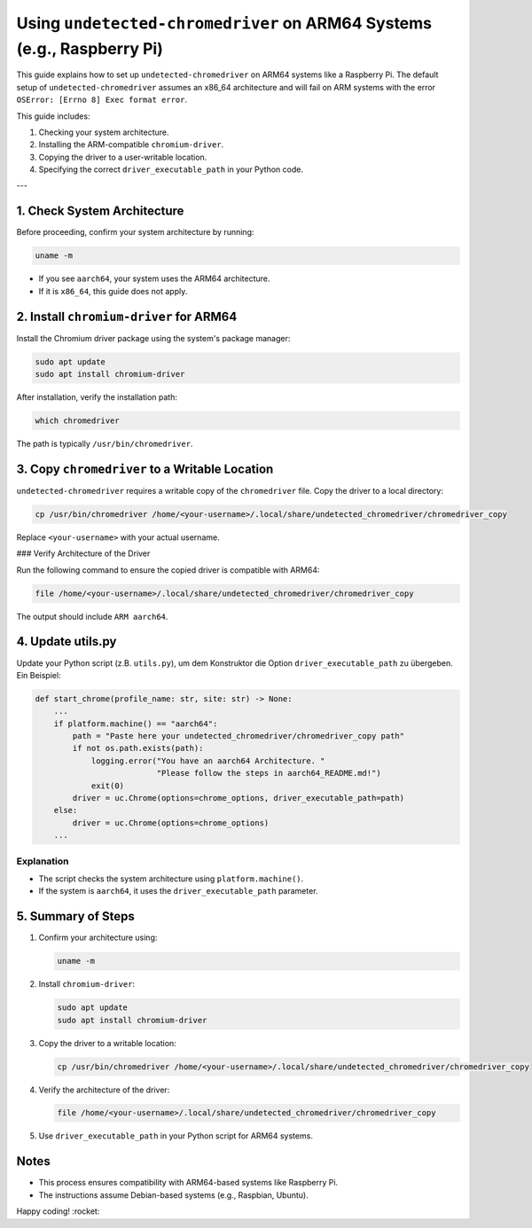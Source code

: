 .. -*- coding: utf-8 -*-

.. _aarch64-usage:

Using ``undetected-chromedriver`` on ARM64 Systems (e.g., Raspberry Pi)
=======================================================================

This guide explains how to set up ``undetected-chromedriver`` on ARM64 systems like a Raspberry Pi.
The default setup of ``undetected-chromedriver`` assumes an x86_64 architecture and will fail on ARM systems with the error
``OSError: [Errno 8] Exec format error``.

This guide includes:

1. Checking your system architecture.
2. Installing the ARM-compatible ``chromium-driver``.
3. Copying the driver to a user-writable location.
4. Specifying the correct ``driver_executable_path`` in your Python code.

---

1. Check System Architecture
----------------------------

Before proceeding, confirm your system architecture by running:

.. code-block:: bash

   uname -m

- If you see ``aarch64``, your system uses the ARM64 architecture.
- If it is ``x86_64``, this guide does not apply.

2. Install ``chromium-driver`` for ARM64
----------------------------------------

Install the Chromium driver package using the system's package manager:

.. code-block:: bash

   sudo apt update
   sudo apt install chromium-driver

After installation, verify the installation path:

.. code-block:: bash

   which chromedriver

The path is typically ``/usr/bin/chromedriver``.

3. Copy ``chromedriver`` to a Writable Location
----------------------------------------------

``undetected-chromedriver`` requires a writable copy of the ``chromedriver`` file.
Copy the driver to a local directory:

.. code-block:: bash

   cp /usr/bin/chromedriver /home/<your-username>/.local/share/undetected_chromedriver/chromedriver_copy

Replace ``<your-username>`` with your actual username.

### Verify Architecture of the Driver

Run the following command to ensure the copied driver is compatible with ARM64:

.. code-block:: bash

   file /home/<your-username>/.local/share/undetected_chromedriver/chromedriver_copy

The output should include ``ARM aarch64``.

4. Update utils.py
------------------

Update your Python script (z.B. ``utils.py``), um dem Konstruktor die Option
``driver_executable_path`` zu übergeben. Ein Beispiel:

.. code-block:: python

   def start_chrome(profile_name: str, site: str) -> None:
       ...
       if platform.machine() == "aarch64":
           path = "Paste here your undetected_chromedriver/chromedriver_copy path"
           if not os.path.exists(path):
               logging.error("You have an aarch64 Architecture. "
                             "Please follow the steps in aarch64_README.md!")
               exit(0)
           driver = uc.Chrome(options=chrome_options, driver_executable_path=path)
       else:
           driver = uc.Chrome(options=chrome_options)
       ...

Explanation
^^^^^^^^^^^

- The script checks the system architecture using ``platform.machine()``.
- If the system is ``aarch64``, it uses the ``driver_executable_path`` parameter.

5. Summary of Steps
-------------------

1. Confirm your architecture using:

   .. code-block:: bash

      uname -m

2. Install ``chromium-driver``:

   .. code-block:: bash

      sudo apt update
      sudo apt install chromium-driver

3. Copy the driver to a writable location:

   .. code-block:: bash

      cp /usr/bin/chromedriver /home/<your-username>/.local/share/undetected_chromedriver/chromedriver_copy

4. Verify the architecture of the driver:

   .. code-block:: bash

      file /home/<your-username>/.local/share/undetected_chromedriver/chromedriver_copy

5. Use ``driver_executable_path`` in your Python script for ARM64 systems.

Notes
-----

- This process ensures compatibility with ARM64-based systems like Raspberry Pi.
- The instructions assume Debian-based systems (e.g., Raspbian, Ubuntu).

Happy coding! :rocket:
